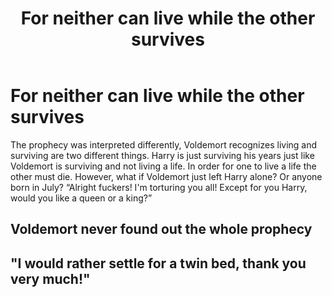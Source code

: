 #+TITLE: For neither can live while the other survives

* For neither can live while the other survives
:PROPERTIES:
:Author: Alpha-Nightmare-4637
:Score: 6
:DateUnix: 1603937689.0
:DateShort: 2020-Oct-29
:FlairText: Prompt
:END:
The prophecy was interpreted differently, Voldemort recognizes living and surviving are two different things. Harry is just surviving his years just like Voldemort is surviving and not living a life. In order for one to live a life the other must die. However, what if Voldemort just left Harry alone? Or anyone born in July? “Alright fuckers! I'm torturing you all! Except for you Harry, would you like a queen or a king?”


** Voldemort never found out the whole prophecy
:PROPERTIES:
:Author: PotatoFarm6
:Score: 3
:DateUnix: 1603944819.0
:DateShort: 2020-Oct-29
:END:


** "I would rather settle for a twin bed, thank you very much!"
:PROPERTIES:
:Author: I_love_DPs
:Score: 1
:DateUnix: 1603945059.0
:DateShort: 2020-Oct-29
:END:
